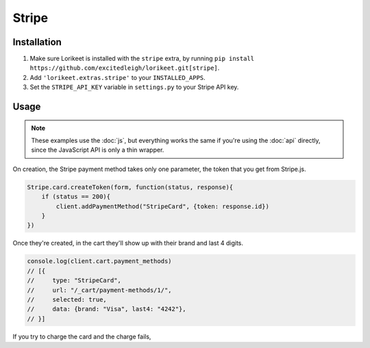 Stripe
======

Installation
------------

1. Make sure Lorikeet is installed with the ``stripe`` extra, by running ``pip install https://github.com/excitedleigh/lorikeet.git[stripe]``.
2. Add ``'lorikeet.extras.stripe'`` to your ``INSTALLED_APPS``.
3. Set the ``STRIPE_API_KEY`` variable in ``settings.py`` to your Stripe API key.


Usage
-----

.. note::

    These examples use the :doc:`js`, but everything works the same if you're using the :doc:`api` directly, since the JavaScript API is only a thin wrapper.

On creation, the Stripe payment method takes only one parameter, the token that you get from Stripe.js.

.. code:: js

    Stripe.card.createToken(form, function(status, response){
        if (status == 200){
            client.addPaymentMethod("StripeCard", {token: response.id})
        }
    })

Once they're created, in the cart they'll show up with their brand and last 4 digits.

.. code:: js

    console.log(client.cart.payment_methods)
    // [{
    //     type: "StripeCard",
    //     url: "/_cart/payment-methods/1/",
    //     selected: true,
    //     data: {brand: "Visa", last4: "4242"},
    // }]


If you try to charge the card and the charge fails,
